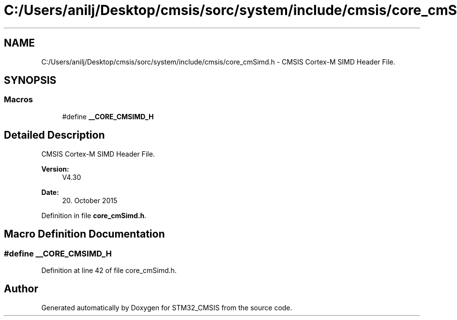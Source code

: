.TH "C:/Users/anilj/Desktop/cmsis/sorc/system/include/cmsis/core_cmSimd.h" 3 "Sun Apr 16 2017" "STM32_CMSIS" \" -*- nroff -*-
.ad l
.nh
.SH NAME
C:/Users/anilj/Desktop/cmsis/sorc/system/include/cmsis/core_cmSimd.h \- CMSIS Cortex-M SIMD Header File\&.  

.SH SYNOPSIS
.br
.PP
.SS "Macros"

.in +1c
.ti -1c
.RI "#define \fB__CORE_CMSIMD_H\fP"
.br
.in -1c
.SH "Detailed Description"
.PP 
CMSIS Cortex-M SIMD Header File\&. 


.PP
\fBVersion:\fP
.RS 4
V4\&.30 
.RE
.PP
\fBDate:\fP
.RS 4
20\&. October 2015 
.RE
.PP

.PP
Definition in file \fBcore_cmSimd\&.h\fP\&.
.SH "Macro Definition Documentation"
.PP 
.SS "#define __CORE_CMSIMD_H"

.PP
Definition at line 42 of file core_cmSimd\&.h\&.
.SH "Author"
.PP 
Generated automatically by Doxygen for STM32_CMSIS from the source code\&.
